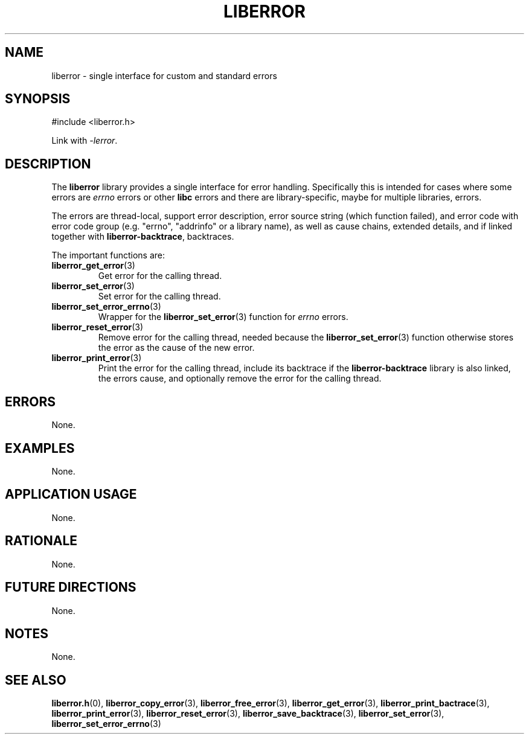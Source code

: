 .TH LIBERROR 7 2019-04-13 liberror
.SH NAME
liberror \- single interface for custom and standard errors
.SH SYNOPSIS
.nf
#include <liberror.h>
.fi
.PP
Link with
.IR \-lerror .
.SH DESCRIPTION
The
.B liberror
library provides a single interface for error handling.
Specifically this is intended for cases where some
errors are
.I errno
errors or other
.B libc
errors and there are library-specific, maybe for
multiple libraries, errors.
.PP
The errors are thread-local, support error description,
error source string (which function failed), and error
code with error code group (e.g. \(dqerrno\(dq,
\(dqaddrinfo\(dq or a library name), as well as cause
chains, extended details, and if linked together with
.BR liberror-backtrace ,
backtraces.
.PP
The important functions are:
.TP
.BR liberror_get_error (3)
Get error for the calling thread.
.TP
.BR liberror_set_error (3)
Set error for the calling thread.
.TP
.BR liberror_set_error_errno (3)
Wrapper for the
.BR liberror_set_error (3)
function for
.I errno
errors.
.TP
.BR liberror_reset_error (3)
Remove error for the calling thread, needed because the
.BR liberror_set_error (3)
function otherwise stores the error as the cause of the
new error.
.TP
.BR liberror_print_error (3)
Print the error for the calling thread, include its
backtrace if the
.B liberror-backtrace
library is also linked, the errors cause, and optionally
remove the error for the calling thread.
.SH ERRORS
None.
.SH EXAMPLES
None.
.SH APPLICATION USAGE
None.
.SH RATIONALE
None.
.SH FUTURE DIRECTIONS
None.
.SH NOTES
None.
.SH SEE ALSO
.BR liberror.h (0),
.BR liberror_copy_error (3),
.BR liberror_free_error (3),
.BR liberror_get_error (3),
.BR liberror_print_bactrace (3),
.BR liberror_print_error (3),
.BR liberror_reset_error (3),
.BR liberror_save_backtrace (3),
.BR liberror_set_error (3),
.BR liberror_set_error_errno (3)
